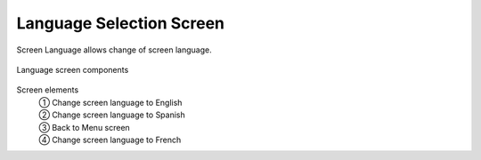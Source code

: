============================
Language Selection Screen
============================

Screen Language allows change of screen language.

.. figure:: /_img/hmi/language.PNG
    :figwidth: 100 %
    :align: center

    Language screen components

Screen elements
    | ① Change screen language to English
    | ② Change screen language to Spanish
    | ③ Back to Menu screen
    | ④ Change screen language to French

.. 
    .. csv-table:: Language screen 
        :file: /_tables/hmi/language.csv
        :delim: ;
        :header-rows: 1
        :align: left